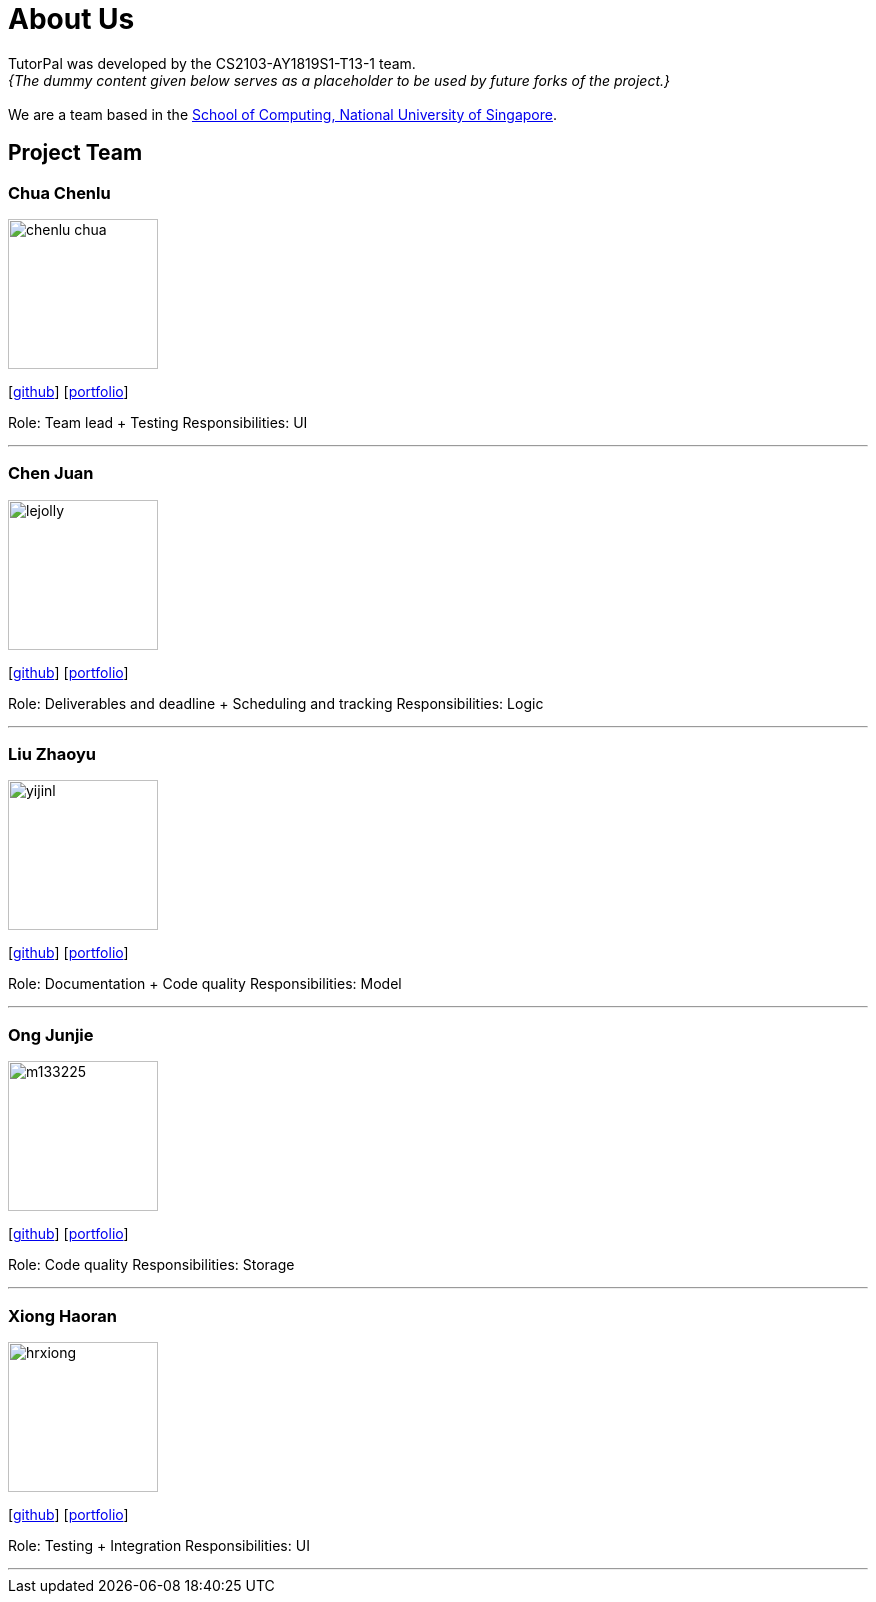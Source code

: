 = About Us
:site-section: AboutUs
:relfileprefix: team/
:imagesDir: images
:stylesDir: stylesheets

TutorPal was developed by the CS2103-AY1819S1-T13-1 team. +
_{The dummy content given below serves as a placeholder to be used by future forks of the project.}_ +
{empty} +
We are a team based in the http://www.comp.nus.edu.sg[School of Computing, National University of Singapore].

== Project Team

=== Chua Chenlu
image::chenlu-chua.png[width="150", align="left"]
{empty}[https://github.com/chenlu-chua[github]] [<<johndoe#, portfolio>>]

Role: Team lead + Testing
Responsibilities: UI

'''

=== Chen Juan
image::lejolly.jpg[width="150", align="left"]
{empty}[http://github.com/CJuanvip[github]] [<<johndoe#, portfolio>>]

Role: Deliverables and deadline + Scheduling and tracking
Responsibilities: Logic

'''

=== Liu Zhaoyu
image::yijinl.jpg[width="150", align="left"]
{empty}[http://github.com/LZYAndy[github]] [<<johndoe#, portfolio>>]

Role: Documentation + Code quality
Responsibilities: Model

'''

=== Ong Junjie
image::m133225.jpg[width="150", align="left"]
{empty}[http://github.com/junjiee[github]] [<<johndoe#, portfolio>>]

Role: Code quality
Responsibilities: Storage

'''

=== Xiong Haoran
image::hrxiong.png[width="150", align="left"]
{empty}[http://github.com/hrxiong[github]] [<<johndoe#, portfolio>>]

Role: Testing + Integration
Responsibilities: UI

'''
